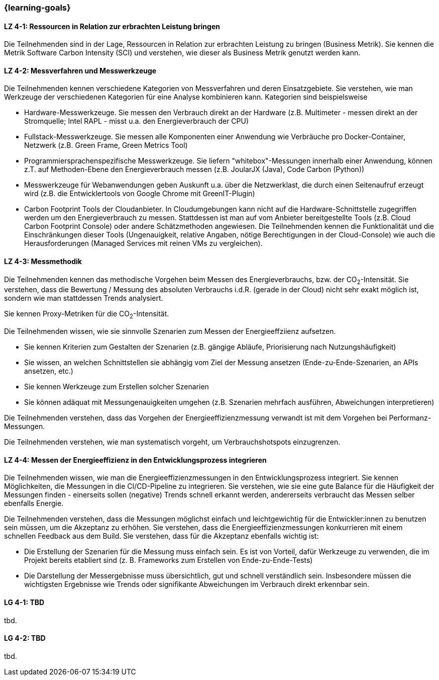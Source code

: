 === {learning-goals}

// tag::DE[]

[[LZ-4-1]]
==== LZ 4-1: Ressourcen in Relation zur erbrachten Leistung  bringen
Die Teilnehmenden sind in der Lage, Ressourcen in Relation zur erbrachten Leistung zu bringen
(Business Metrik). Sie kennen die Metrik Software Carbon Intensity (SCI) und verstehen, wie dieser als Business  Metrik genutzt werden kann.

[[LZ-4-2]]
==== LZ 4-2: Messverfahren und Messwerkzeuge
Die Teilnehmenden kennen verschiedene Kategorien von Messverfahren und deren Einsatzgebiete. Sie verstehen, wie man Werkzeuge der verschiedenen Kategorien für eine Analyse kombinieren kann.
Kategorien sind beispielsweise

* Hardware-Messwerkzeuge. Sie messen den Verbrauch direkt an der Hardware (z.B. Multimeter - messen direkt an der Stromquelle; Intel RAPL - misst u.a. den Energieverbrauch der CPU)
* Fullstack-Messwerkzeuge. Sie messen alle Komponenten einer Anwendung wie Verbräuche pro Docker-Container, Netzwerk (z.B. Green Frame, Green Metrics Tool)
* Programmiersprachenspezifische Messwerkzeuge. Sie liefern "whitebox"-Messungen innerhalb einer Anwendung, können z.T. auf Methoden-Ebene den Energieverbrauch messen (z.B. JoularJX (Java), Code Carbon (Python))
* Messwerkzeuge für Webanwendungen geben Auskunft u.a. über die Netzwerklast, die durch einen Seitenaufruf erzeugt wird (z.B. die Entwicklertools von Google Chrome mit GreenIT-Plugin)
* Carbon Footprint Tools der Cloudanbieter. In Cloudumgebungen kann nicht auf die Hardware-Schnittstelle zugegriffen werden um den Energieverbrauch zu messen. Stattdessen ist man auf vom Anbieter bereitgestellte Tools (z.B. Cloud Carbon Footprint Console) oder andere Schätzmethoden angewiesen. Die Teilnehmenden kennen die Funktionalität und die Einschränkungen dieser Tools (Ungenauigkeit, relative Angaben, nötige Berechtigungen in der Cloud-Console) wie auch die Herausforderungen (Managed Services mit reinen VMs zu vergleichen).

[[LZ-4-3]]
==== LZ 4-3: Messmethodik
Die Teilnehmenden kennen das methodische Vorgehen beim Messen des Energieverbrauchs, bzw. der CO~2~-Intensität. Sie verstehen, dass die Bewertung / Messung des absoluten Verbrauchs i.d.R. (gerade in der Cloud) nicht sehr exakt möglich ist, sondern wie man stattdessen Trends analysiert.

Sie kennen Proxy-Metriken für die CO~2~-Intensität.

Die Teilnehmenden wissen, wie sie sinnvolle Szenarien zum Messen der Energieeffziienz aufsetzen.

* Sie kennen Kriterien zum Gestalten der Szenarien (z.B. gängige Abläufe, Priorisierung nach Nutzungshäufigkeit)
* Sie wissen, an welchen Schnittstellen sie abhängig vom Ziel der Messung ansetzen (Ende-zu-Ende-Szenarien, an APIs ansetzen, etc.)
* Sie kennen Werkzeuge zum Erstellen solcher Szenarien
* Sie können adäquat mit Messungenauigkeiten umgehen (z.B. Szenarien mehrfach ausführen, Abweichungen interpretieren)

Die Teilnehmenden verstehen, dass das Vorgehen der Energieeffizienzmessung verwandt ist mit dem Vorgehen bei Performanz-Messungen.

Die Teilnehmenden verstehen, wie man systematisch vorgeht, um Verbrauchshotspots einzugrenzen.

[[LZ-4-4]]
==== LZ 4-4: Messen der Energieeffizienz in den Entwicklungsprozess integrieren
Die Teilnehmenden wissen, wie man die Energieeffizienzmessungen in den Entwicklungsprozess integriert. Sie kennen Möglichkeiten, die Messungen in die CI/CD-Pipeline zu integrieren. Sie verstehen, wie sie eine gute Balance für die Häufigkeit der Messungen finden - einerseits sollen (negative) Trends schnell erkannt werden, andererseits verbraucht das Messen selber ebenfalls Energie.

Die Teilnehmenden verstehen, dass die Messungen möglichst einfach und leichtgewichtig für die Entwickler:innen zu benutzen sein müssen, um die Akzeptanz zu erhöhen. Sie verstehen, dass die Energieeffizienzmessungen konkurrieren mit einem schnellen Feedback aus dem Build. Sie verstehen, dass für die Akzeptanz ebenfalls wichtig ist:

* Die Erstellung der Szenarien für die Messung muss einfach sein. Es ist von Vorteil, dafür Werkzeuge zu verwenden, die im Projekt bereits etabliert sind (z. B. Frameworks zum Erstellen von Ende-zu-Ende-Tests)
* Die Darstellung der Messergebnisse muss übersichtlich, gut und schnell verständlich sein. Insbesondere müssen die wichtigsten Ergebnisse wie Trends oder signifikante Abweichungen im Verbrauch direkt erkennbar sein.

// end::DE[]

// tag::EN[]
[[LG-4-1]]
==== LG 4-1: TBD
tbd.

[[LG-4-2]]
==== LG 4-2: TBD
tbd.
// end::EN[]

